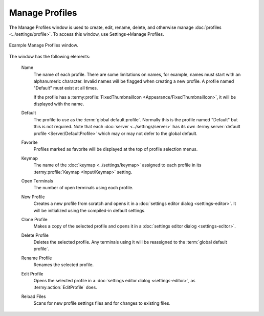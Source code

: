 .. Copyright © 2018 TermySequence LLC
.. SPDX-License-Identifier: CC-BY-SA-4.0

Manage Profiles
===============

The Manage Profiles window is used to create, edit, rename, delete, and otherwise manage :doc:`profiles <../settings/profile>`. To access this window, use Settings→Manage Profiles.

.. _manage-profiles-example:

.. figure:: ../images/manage-profiles.png
   :alt: Picture of Manage Profiles window.
   :align: center

   Example Manage Profiles window.

The window has the following elements:

   Name
      The name of each profile. There are some limitations on names, for example, names must start with an alphanumeric character. Invalid names will be flagged when creating a new profile. A profile named "Default" must exist at all times.

      If the profile has a :termy:profile:`FixedThumbnailIcon <Appearance/FixedThumbnailIcon>`, it will be displayed with the name.

   Default
      The profile to use as the :term:`global default profile`. Normally this is the profile named "Default" but this is not required. Note that each :doc:`server <../settings/server>` has its own :termy:server:`default profile <Server/DefaultProfile>` which may or may not defer to the global default.

   Favorite
      Profiles marked as favorite will be displayed at the top of profile selection menus.

   Keymap
      The name of the :doc:`keymap <../settings/keymap>` assigned to each profile in its :termy:profile:`Keymap <Input/Keymap>` setting.

   Open Terminals
      The number of open terminals using each profile.

   New Profile
      Creates a new profile from scratch and opens it in a :doc:`settings editor dialog <settings-editor>`. It will be initialized using the compiled-in default settings.

   Clone Profile
      Makes a copy of the selected profile and opens it in a :doc:`settings editor dialog <settings-editor>`.

   Delete Profile
      Deletes the selected profile. Any terminals using it will be reassigned to the :term:`global default profile`.

   Rename Profile
      Renames the selected profile.

   Edit Profile
      Opens the selected profile in a :doc:`settings editor dialog <settings-editor>`, as :termy:action:`EditProfile` does.

   Reload Files
      Scans for new profile settings files and for changes to existing files.
